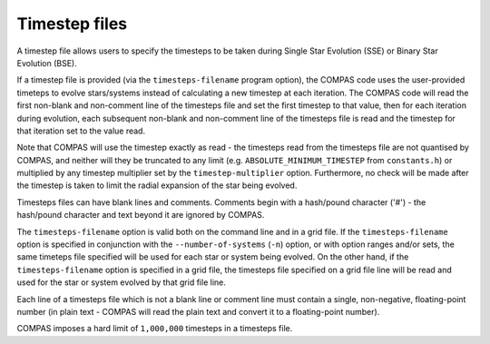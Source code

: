 Timestep files
==============

A timestep file allows users to specify the timesteps to be taken during Single Star Evolution (SSE) or Binary Star Evolution (BSE).

If a timestep file is provided (via the ``timesteps-filename`` program option), the COMPAS code uses the user-provided timeteps to
evolve stars/systems instead of calculating a new timestep at each iteration. The COMPAS code will read the first non-blank and
non-comment line of the timesteps file and set the first timestep to that value, then for each iteration during evolution, each
subsequent non-blank and non-comment line of the timesteps file is read and the timestep for that iteration set to the value read.

Note that COMPAS will use the timestep exactly as read - the timesteps read from the timesteps file are not quantised by COMPAS, and 
neither will they be truncated to any limit (e.g. ``ABSOLUTE_MINIMUM_TIMESTEP`` from ``constants.h``) or multiplied by any timestep
multiplier set by the ``timestep-multiplier`` option.  Furthermore, no check will be made after the timestep is taken to limit the
radial expansion of the star being evolved.

Timesteps files can have blank lines and comments. Comments begin with a hash/pound character ('#') - the hash/pound character and text 
beyond it are ignored by COMPAS.

The ``timesteps-filename`` option is valid both on the command line and in a grid file.  If the ``timesteps-filename`` option is specified
in conjunction with the ``--number-of-systems`` (``-n``) option, or with option ranges and/or sets, the same timeteps file specified will
be used for each star or system being evolved. On the other hand, if the ``timesteps-filename`` option is specified in a grid file, the
timesteps file specified on a grid file line will be read and used for the star or system evolved by that grid file line.

Each line of a timesteps file which is not a blank line or comment line must contain a single, non-negative, floating-point number (in
plain text - COMPAS will read the plain text and convert it to a floating-point number).

COMPAS imposes a hard limit of ``1,000,000`` timesteps in a timesteps file.

